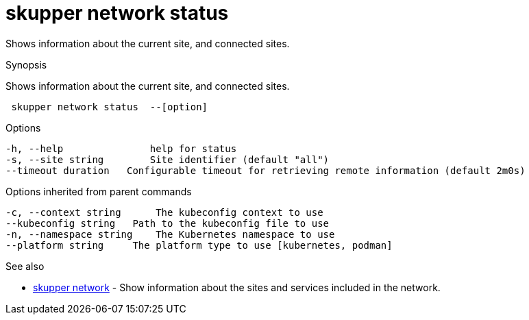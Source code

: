 = skupper network status

Shows information about the current site, and connected sites.

.Synopsis

Shows information about the current site, and connected sites.

```
 skupper network status  --[option]


```

.Options

```
-h, --help               help for status
-s, --site string        Site identifier (default "all")
--timeout duration   Configurable timeout for retrieving remote information (default 2m0s)
```

.Options inherited from parent commands

```
-c, --context string      The kubeconfig context to use
--kubeconfig string   Path to the kubeconfig file to use
-n, --namespace string    The Kubernetes namespace to use
--platform string     The platform type to use [kubernetes, podman]
```

.See also

* xref:skupper_network.adoc[skupper network]	 - Show information about the sites and services included in the network.

[discrete]
// Auto generated by spf13/cobra on 12-Jun-2023
